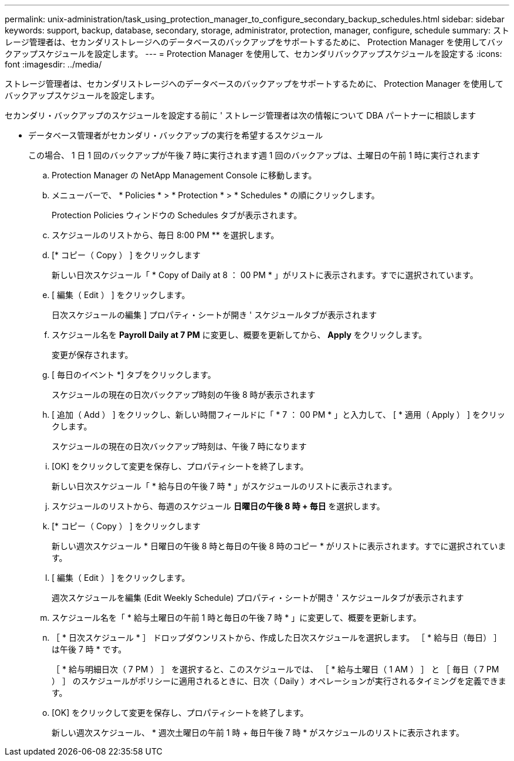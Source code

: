 ---
permalink: unix-administration/task_using_protection_manager_to_configure_secondary_backup_schedules.html 
sidebar: sidebar 
keywords: support, backup, database, secondary, storage, administrator, protection, manager, configure, schedule 
summary: ストレージ管理者は、セカンダリストレージへのデータベースのバックアップをサポートするために、 Protection Manager を使用してバックアップスケジュールを設定します。 
---
= Protection Manager を使用して、セカンダリバックアップスケジュールを設定する
:icons: font
:imagesdir: ../media/


[role="lead"]
ストレージ管理者は、セカンダリストレージへのデータベースのバックアップをサポートするために、 Protection Manager を使用してバックアップスケジュールを設定します。

セカンダリ・バックアップのスケジュールを設定する前に ' ストレージ管理者は次の情報について DBA パートナーに相談します

* データベース管理者がセカンダリ・バックアップの実行を希望するスケジュール
+
この場合、 1 日 1 回のバックアップが午後 7 時に実行されます週 1 回のバックアップは、土曜日の午前 1 時に実行されます

+
.. Protection Manager の NetApp Management Console に移動します。
.. メニューバーで、 * Policies * > * Protection * > * Schedules * の順にクリックします。
+
Protection Policies ウィンドウの Schedules タブが表示されます。

.. スケジュールのリストから、毎日 8:00 PM ** を選択します。
.. [* コピー（ Copy ） ] をクリックします
+
新しい日次スケジュール「 * Copy of Daily at 8 ： 00 PM * 」がリストに表示されます。すでに選択されています。

.. [ 編集（ Edit ） ] をクリックします。
+
日次スケジュールの編集 ] プロパティ・シートが開き ' スケジュールタブが表示されます

.. スケジュール名を *Payroll Daily at 7 PM* に変更し、概要を更新してから、 *Apply* をクリックします。
+
変更が保存されます。

.. [ 毎日のイベント *] タブをクリックします。
+
スケジュールの現在の日次バックアップ時刻の午後 8 時が表示されます

.. [ 追加（ Add ） ] をクリックし、新しい時間フィールドに「 * 7 ： 00 PM * 」と入力して、 [ * 適用（ Apply ） ] をクリックします。
+
スケジュールの現在の日次バックアップ時刻は、午後 7 時になります

.. [OK] をクリックして変更を保存し、プロパティシートを終了します。
+
新しい日次スケジュール「 * 給与日の午後 7 時 * 」がスケジュールのリストに表示されます。

.. スケジュールのリストから、毎週のスケジュール ** 日曜日の午後 8 時 + 毎日 ** を選択します。
.. [* コピー（ Copy ） ] をクリックします
+
新しい週次スケジュール * 日曜日の午後 8 時と毎日の午後 8 時のコピー * がリストに表示されます。すでに選択されています。

.. [ 編集（ Edit ） ] をクリックします。
+
週次スケジュールを編集 (Edit Weekly Schedule) プロパティ・シートが開き ' スケジュールタブが表示されます

.. スケジュール名を「 * 給与土曜日の午前 1 時と毎日の午後 7 時 * 」に変更して、概要を更新します。
.. ［ * 日次スケジュール * ］ ドロップダウンリストから、作成した日次スケジュールを選択します。 ［ * 給与日（毎日） ］ は午後 7 時 * です。
+
［ * 給与明細日次（ 7 PM ） ］ を選択すると、このスケジュールでは、 ［ * 給与土曜日（ 1 AM ） ］ と ［ 毎日（ 7 PM ） ］ のスケジュールがポリシーに適用されるときに、日次（ Daily ）オペレーションが実行されるタイミングを定義できます。

.. [OK] をクリックして変更を保存し、プロパティシートを終了します。
+
新しい週次スケジュール、 * 週次土曜日の午前 1 時 + 毎日午後 7 時 * がスケジュールのリストに表示されます。




